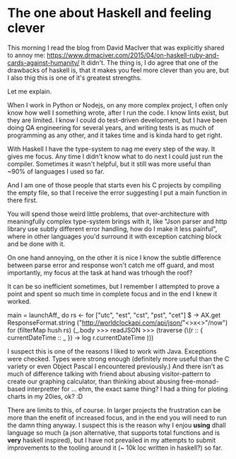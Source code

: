 * The one about Haskell and feeling clever

This morning I read the blog from David MacIver that was explicitly shared
to annoy me: https://www.drmaciver.com/2015/04/on-haskell-ruby-and-cards-against-humanity/
It didn't. The thing is, I do agree that one of the drawbacks of haskell is,
that it makes you feel more clever than you are, but I also thig this is one of it's greatest strengths.

Let me explain.

When I work in Python or Nodejs, on any more complex project, I often only know how well I something wrote,
after I run the code. I know lints exist, but they are limited. I know I could do test-driven development,
but I have been doing QA engineering for several years, and writing tests is as much of programming as any other,
and it takes time and is kinda hard to get right.

With Haskell I have the type-system to nag me every step of the way. It gives me focus. Any time I didn't know what to do
next I could just run the compiler. Sometimes it wasn't helpful, but it still was more useful than ~90% of languages I used
so far.

And I am one of those people that starts even his C projects by compiling the empty file, so that I receive the error
suggesting I put a main function in there first.

You will spend those weird little problems, that over-architecture with meaningfully complex type-system brings with it,
like "Json parser and http library use subtly different error handling, how do I make it less painful",
where in other languages you'd surround it with exception catching block and be done with it.

On one hand annoying, on the other it is nice I know the subtle difference between parse error and response won't catch me off guard,
and most importantly, my focus at the task at hand was trhough the roof?

It can be so inefficient sometimes, but I remember I attempted to prove a point and spent so much time in complete focus and in the end I knew it worked.

main = launchAff_ do
    rs <- for ["utc", "est", "cst", "pst", "cet"] $
        \x -> AX.get ResponseFormat.string ("http://worldclockapi.com/api/json/"<>x<>"/now")
    for (filterMap hush rs) (_.body >>> readJSON >>> (traverse (\(r :: { currentDateTime :: _ }) -> log r.currentDateTime )))

I suspect this is one of the reasons I liked to work with Java. Exceptions were checked.
Types were strong enough (definitely more useful than the C variety or even Object Pascal I encountered previously.)
And there isn't as much of difference talking with friend about abusing visitor-pattern to create our graphing calculator,
than thinking about abusing free-monad-based interpretter for ... ehm, the exact same thing? I had a thing for ploting charts
 in my 20ies, ok? :D

 There are limits to this, of course. In larger projects the frustration can be more than the enefit of increased focus,
 and in the end you will need to run the damn thing anyway. I suspect this is the reason why I enjou *using* dhall language so much
 (a json alternative, that supports total functions and is *very* haskell inspired), but I have not prevailed in my attempts to submit improvements to the
 tooling around it (~ 10k loc written in haskell?) so far.
